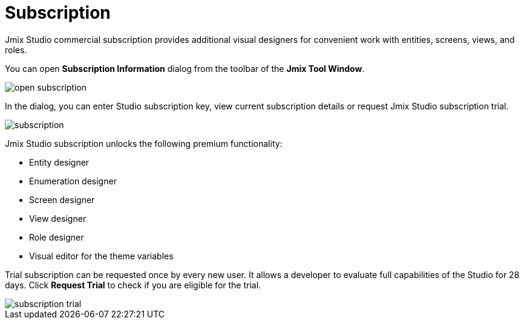 = Subscription

Jmix Studio commercial subscription provides additional visual designers for convenient work with entities, screens, views, and roles.

You can open *Subscription Information* dialog from the toolbar of the *Jmix Tool Window*. 

image::open-subscription.png[align="center"]

In the dialog, you can enter Studio subscription key, view current subscription details or request Jmix Studio subscription trial.

image::subscription.png[align="center"]

Jmix Studio subscription unlocks the following premium functionality:

* Entity designer
* Enumeration designer
* Screen designer
* View designer
* Role designer
* Visual editor for the theme variables

Trial subscription can be requested once by every new user. It allows a developer to evaluate full capabilities of the Studio for 28 days. Click *Request Trial* to check if you are eligible for the trial.

image::subscription-trial.png[align="center"]

